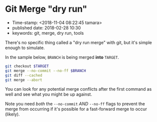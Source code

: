 * Git Merge "dry run"

- Time-stamp: <2018-11-04 08:22:45 tamara>
- published date: 2018-02-28 10:30
- keywords: git, merge, dry run, tools

There's no specific thing called a "dry run merge" with git, but it's simple enough to simulate.

In the sample below, =BRANCH= is being merged *into* =TARGET=.

#+BEGIN_SRC sh
    git checkout $TARGET
    git merge --no-commit --no-ff $BRANCH
    git diff --cached
    git merge --abort
#+END_SRC

You can look for any potential merge conflicts after the first command as well and see what you might be up against.

Note you need /both/ the =--no-commit= /AND/ =--no-ff= flags to prevent the merge from occurring if it's possible for a fast-forward merge to occur (likely).

